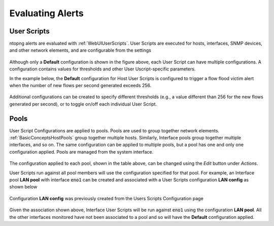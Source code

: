 Evaluating Alerts
=================

User Scripts
------------

ntopng alerts are evaluated with :ref:`WebUIUserScripts`. User Scripts are executed for hosts, interfaces, SNMP devices, and other network elements, and are configurable from the settings


.. figure:: ../img/alerts_checks_management.png
  :align: center
  :alt: User Scripts Configuration


Although only a **Default** configuration is shown in the figure above, each User Script can have multiple configurations. A configuration contains values for thresholds and other User Uscript-specific parameters.

In the example below, the **Default** configuration for Host User Scripts is configured to trigger a flow flood victim alert when the number of new flows per second generated exceeds 256.


.. figure:: ../img/alerts_default_host_configuration.png
  :align: center
  :alt: Default Configuration for Host User Scripts

Additional configurations can be created to specify different thresholds (e.g., a value different than 256 for the new flows generated per second), or to toggle on/off each individual User Script.

Pools
-----

User Script Configurations are applied to pools. Pools are used to group together network elements. :ref:`BasicConceptsHostPools` group together multiple hosts. Similarly, Interface pools group together multiple interfaces, and so on. The same configuration can be applied to multiple pools, but a pool has one and only one configuration applied. Pools are managed from the system interface.

.. figure:: ../img/alerts_pools_management.png
  :align: center
  :alt: Pools Management

The configuration applied to each pool, shown in the table above, can be changed using the *Edit* button under *Actions*.

User Scripts run against all pool members will use the configuration specified for that pool. For example, an Interface pool **LAN pool** with interface :code:`eno1` can be created and associated with a User Scripts configuration **LAN config** as shown below


.. figure:: ../img/alerts_example_lan_pool.png
  :align: center
  :alt: Interface Pools list with the **LAN pool**

Configuration **LAN config** was previously created from the Users Scripts Configuration page

.. figure:: ../img/alerts_example_lan_pool_config.png
  :align: center
  :alt: User Script Configurations list with **LAN config**

Given the association shown above, Interface User Scripts will be run against :code:`eno1` using the configuration **LAN pool**. All the other interfaces monitored have not been associated to a pool and so will have the **Default** configuration applied.
